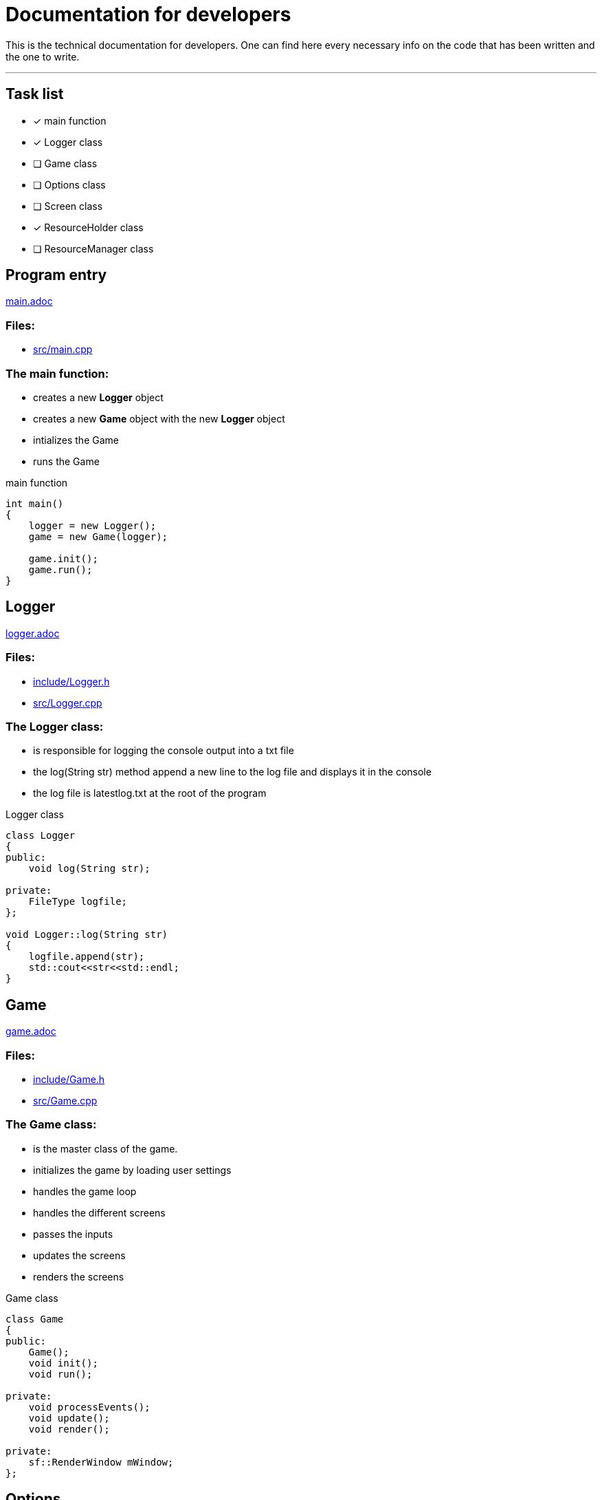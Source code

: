 :imagedir: img/

= Documentation for developers

This is the technical documentation for developers. One can find here every necessary info on the code that has been written and the one to write.

---

== Task list

* [x] main function

* [x] Logger class

* [ ] Game class

* [ ] Options class

* [ ] Screen class

* [x] ResourceHolder class

* [ ] ResourceManager class



== Program entry

link:base/main.adoc[main.adoc]

=== Files:

* link:../src/main.cpp[src/main.cpp]

=== The main function:

* creates a new *Logger* object

* creates a new *Game* object with the new *Logger* object

* intializes the Game

* runs the Game

.main function
[source, C++]
----
int main()
{
    logger = new Logger();
    game = new Game(logger);

    game.init();
    game.run();
}
----



== Logger

link:base/logger.adoc[logger.adoc]

=== Files:

* link:../include/Logger.h[include/Logger.h]

* link:../src/Logger.cpp[src/Logger.cpp]

=== The Logger class:

* is responsible for logging the console output into a txt file

* the log(String str) method append a new line to the log file and displays it in the console

* the log file is latestlog.txt at the root of the program

.Logger class
[source, C++]
----
class Logger
{
public:
    void log(String str);
    
private:
    FileType logfile;
};

void Logger::log(String str)
{
    logfile.append(str);
    std::cout<<str<<std::endl;
}
----



== Game

link:base/game.adoc[game.adoc]

=== Files:

* link:../include/Game.h[include/Game.h]

* link:../src/Game.cpp[src/Game.cpp]

=== The Game class:

* is the master class of the game.

* initializes the game by loading user settings

* handles the game loop

* handles the different screens

* passes the inputs

* updates the screens

* renders the screens

.Game class
[source, C++]
----
class Game
{
public:
    Game();
    void init();
    void run();

private:
    void processEvents();
    void update();
    void render();

private:
    sf::RenderWindow mWindow;
};
----



== Options

link:base/options.adoc[options.adoc]

=== Files:

* link:../include/Options.h[include/Options.h]

* link:../src/Options.cpp[src/Options.cpp]

=== The Options class:

* stores the options variables

* creates default settings on construction

* can be linked to a file with load()

* can store settings to the link file with save()

.Options class
[source, C++]
----
class Options
{
public:
    Options();
    void load();
    void save();

private:
    FileType optionsFile;
    Type1 mOption1;
    Type2 mOption2;
    ...
}
----



== Screen

link:screens/screen.adoc[screen.adoc]

=== Files:

* link:../include/Screens/Screen.h[include/Screens/Screen.h]

* link:../src/Screens/Screen.cpp[include/Screens/Screen.cpp]

=== The Screen class:

* is a virtual class

* is the base class to create specific screens

* can process events, update and render through the corresponding methods

* can block further event processing, updates or renders or not (depend on screen type and cannot be changed)

.Screen class
[source, C++]
----
class Screen
{
public:
    Screen();
    virtual void processEvents();
    virtual void update();
    virtual void render();

private:
    const bool blockEvents;
    const bool blockUpdate;
    const bool blockRender;
}
----



== Resource holding

link:base/resourceHolder.adoc[resourceHolder.adoc]

=== Files:

* link:../include/ResourceHolder.h[include/ResourceHolder.h]

* link:../src/ResourceHolder.cpp[src/ResourceHolder.cpp]

=== The ResourceHolder class:

* is a template class

* hold resources (textures, audio, etc ...) in a map

* can load a resource with a specific identifier

* provide access to the resource using the identifier

.ResourceHolder class
[source, C++]
----
template <typename Resource, typename Identifier>
class ResourceHolder
{
public:
    void load(Identifier id, std::string filename);
    const Resource& get(Identifier id) const;

private:
    std::map<Identifier, std::unique_ptr<Resource>> mResourceMap;
}
----



== Resource management

link:base/resourceManager.adoc[resourceManager.adoc]

=== Files:

* link:../include/ResourceManager.h[include/ResourceManager.h]

* link:../src/ResourceManager.cpp[src/ResourceManager.cpp]

=== The ResourceManager class:

* stores the different resource holding instances

* passes the load requests by

* passes the get requests by

* manage resource types automaticaly

.ResourceManager class
[source, C++]
----
class ResourceManager
{
public:
    ResourceManager(Logger& logger);
    void load(Identifier_1 id_1, const std::string& filename);
    const Resource_1& get(Identifier_1 id_1) const;
    void load(Identifier_2 id_2, const std::string& filename);
    const Resource_2& get(Identifier_2 id_2) const;
    ...

private:
    ResourceHolder<Resource_1, Identifier_1> mResource_1Holder;
    ResourceHolder<Resource_2, Identifier_2> mResource_2Holder;
    ...
}
----



== Loading screen

link:screens/loadingScreen.adoc[loadingScreen.adoc]

=== Files:

* link:../include/LoadingScreen.h[include/LoadingScreen.h]

* link:../src/LoadingScreen.cpp[src/LoadingScreen.cpp]

=== The LoadingScreen class:

* inherits the Screen class

* handle loading resources and displaying it

* can register resource to load

* can process resource to load

* store requests as a pair containing the identifier and the filename

.LoadingScreen class
[source, C++]
----
class LoadingScreen : public Screen
{
public:
    LoadingScreen();
    void processEvents();
    void update();
    void render();
    template <typename Identifier>
    void register(Identifier id, const std::string& filename);
}
----



== Task and LoadingTask

link:misc/task.adoc[task.adoc]

=== Files:

* link:../include/Misc/Task.h[include/Misc/Task.h]

* link:../inlcude/Misc/LoadingTask.h[include/Misc/LoadingTask.h]

* link:../include/Misc/LoadingTask.inl[include/Misc/LoadingTask.inl]

* link:../src/Misc/Task.cpp[src/Misc/Task.cpp]

=== The Task class:

* is virtual

* giva access to an identifier and a filename

.Task class
[source, C++]
----
class Task
{
public:
    virtual auto getId();
    virtual std::string& getFileName();
}
----

=== The LoadingTask class:

* inherits task

* is a template class

* stores a pair of Identifier and std::string

.LoadingTask class
[source, C++]
----
template<typename Identifier>
class LoadingTask : public Task
{
public:
    LoadingTask(Identifier id, std::string filename);
    Identifier getId();
    std::string& getFileName();

private:
    Identifier mId;
    std::string mFileName;
}
----

=== The loading::make_task function template:

* construct a LoadingTask object

* the template types can be implicitly deduced from the arguments passed to make_task

.loading::make_task function
[source, C++]
----
namespace loading
{
    template<class T1, class T2>
    LoadingTask<T1, T2> make_task(T1 x, T2 y)
    {
        return LoadingTask<T1, T2>(x, y);
    }
}
----


